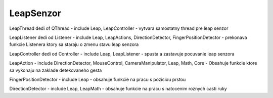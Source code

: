 LeapSenzor
==========

.. uml::

	!include uml/LeapSenzor.wsd

LeapThread dedi of QThread
- include Leap, LeapController
- vytvara samostatny thread pre leap senzor

LeapListener dedi od Listener
- include Leap, LeapActions, DirectionDetector, FingerPositionDetector
- prekonava funkcie Listenera ktory sa staraju o zmenu stavu leap senzora

LeapController dedi od Controller
- include Leap, LeapListener
- spusta a zastavuje pocuvanie leap senzora

LeapAction
- include DirectionDetector, MouseControl, CameraManipulator, Leap, Math, Core
- Obsahuje funkcie ktore sa vykonaju na zaklade detekovaneho gesta

FingerPositionDetector
- include Leap
- obsahuje funkcie na pracu s poziciou prstou

DirectionDetector
- include Leap, LeapMath
- obsahuje funkcie na pracu s natocenim roznych casti ruky
